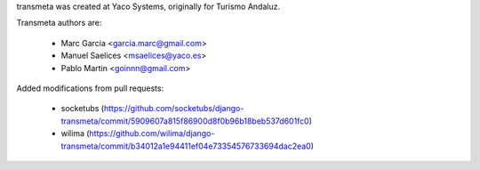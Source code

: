 transmeta was created at Yaco Systems, originally for Turismo Andaluz.

Transmeta authors are:

  * Marc Garcia <garcia.marc@gmail.com>
  * Manuel Saelices <msaelices@yaco.es>
  * Pablo Martin <goinnn@gmail.com>

Added modifications from pull requests:

  * socketubs (https://github.com/socketubs/django-transmeta/commit/5909607a815f86900d8f0b96b18beb537d601fc0)
  * wilima (https://github.com/wilima/django-transmeta/commit/b34012a1e94411ef04e73354576733694dac2ea0)
